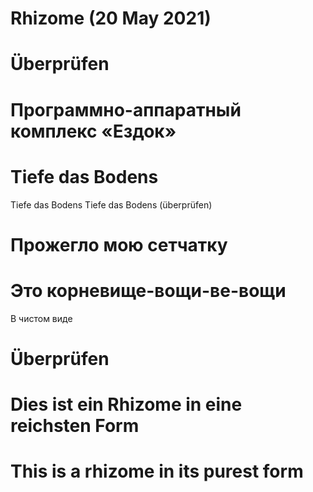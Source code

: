 * Rhizome (20 May 2021)
* Überprüfen
* Программно-аппаратный комплекс «Ездок»
* Tiefe das Bodens
Tiefe das Bodens
Tiefe das Bodens (überprüfen)
* Прожегло мою сетчатку
* Это корневище-вощи-ве-вощи
В чистом виде
* Überprüfen
* Dies ist ein Rhizome in eine reichsten Form
* This is a rhizome in its purest form
